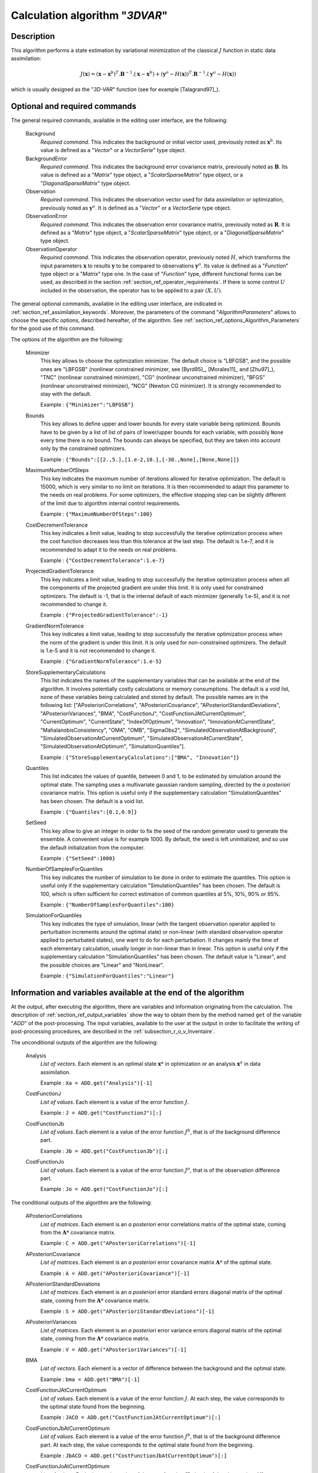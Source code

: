 ..
   Copyright (C) 2008-2015 EDF R&D

   This file is part of SALOME ADAO module.

   This library is free software; you can redistribute it and/or
   modify it under the terms of the GNU Lesser General Public
   License as published by the Free Software Foundation; either
   version 2.1 of the License, or (at your option) any later version.

   This library is distributed in the hope that it will be useful,
   but WITHOUT ANY WARRANTY; without even the implied warranty of
   MERCHANTABILITY or FITNESS FOR A PARTICULAR PURPOSE.  See the GNU
   Lesser General Public License for more details.

   You should have received a copy of the GNU Lesser General Public
   License along with this library; if not, write to the Free Software
   Foundation, Inc., 59 Temple Place, Suite 330, Boston, MA  02111-1307 USA

   See http://www.salome-platform.org/ or email : webmaster.salome@opencascade.com

   Author: Jean-Philippe Argaud, jean-philippe.argaud@edf.fr, EDF R&D

.. index:: single: 3DVAR
.. _section_ref_algorithm_3DVAR:

Calculation algorithm "*3DVAR*"
-------------------------------

Description
+++++++++++

This algorithm performs a state estimation by variational minimization of the
classical :math:`J` function in static data assimilation:

.. math:: J(\mathbf{x})=(\mathbf{x}-\mathbf{x}^b)^T.\mathbf{B}^{-1}.(\mathbf{x}-\mathbf{x}^b)+(\mathbf{y}^o-H(\mathbf{x}))^T.\mathbf{R}^{-1}.(\mathbf{y}^o-H(\mathbf{x}))

which is usually designed as the "*3D-VAR*" function (see for example
[Talagrand97]_).

Optional and required commands
++++++++++++++++++++++++++++++

.. index:: single: AlgorithmParameters
.. index:: single: Background
.. index:: single: BackgroundError
.. index:: single: Observation
.. index:: single: ObservationError
.. index:: single: ObservationOperator
.. index:: single: Minimizer
.. index:: single: Bounds
.. index:: single: MaximumNumberOfSteps
.. index:: single: CostDecrementTolerance
.. index:: single: ProjectedGradientTolerance
.. index:: single: GradientNormTolerance
.. index:: single: StoreSupplementaryCalculations
.. index:: single: Quantiles
.. index:: single: SetSeed
.. index:: single: NumberOfSamplesForQuantiles
.. index:: single: SimulationForQuantiles

The general required commands, available in the editing user interface, are the
following:

  Background
    *Required command*. This indicates the background or initial vector used,
    previously noted as :math:`\mathbf{x}^b`. Its value is defined as a
    "*Vector*" or a *VectorSerie*" type object.

  BackgroundError
    *Required command*. This indicates the background error covariance matrix,
    previously noted as :math:`\mathbf{B}`. Its value is defined as a "*Matrix*"
    type object, a "*ScalarSparseMatrix*" type object, or a
    "*DiagonalSparseMatrix*" type object.

  Observation
    *Required command*. This indicates the observation vector used for data
    assimilation or optimization, previously noted as :math:`\mathbf{y}^o`. It
    is defined as a "*Vector*" or a *VectorSerie* type object.

  ObservationError
    *Required command*. This indicates the observation error covariance matrix,
    previously noted as :math:`\mathbf{R}`. It is defined as a "*Matrix*" type
    object, a "*ScalarSparseMatrix*" type object, or a "*DiagonalSparseMatrix*"
    type object.

  ObservationOperator
    *Required command*. This indicates the observation operator, previously
    noted :math:`H`, which transforms the input parameters :math:`\mathbf{x}` to
    results :math:`\mathbf{y}` to be compared to observations
    :math:`\mathbf{y}^o`. Its value is defined as a "*Function*" type object or
    a "*Matrix*" type one. In the case of "*Function*" type, different
    functional forms can be used, as described in the section
    :ref:`section_ref_operator_requirements`. If there is some control :math:`U`
    included in the observation, the operator has to be applied to a pair
    :math:`(X,U)`.

The general optional commands, available in the editing user interface, are
indicated in :ref:`section_ref_assimilation_keywords`. Moreover, the parameters
of the command "*AlgorithmParameters*" allows to choose the specific options,
described hereafter, of the algorithm. See
:ref:`section_ref_options_Algorithm_Parameters` for the good use of this
command.

The options of the algorithm are the following:

  Minimizer
    This key allows to choose the optimization minimizer. The default choice is
    "LBFGSB", and the possible ones are "LBFGSB" (nonlinear constrained
    minimizer, see [Byrd95]_, [Morales11]_ and [Zhu97]_), "TNC" (nonlinear
    constrained minimizer), "CG" (nonlinear unconstrained minimizer), "BFGS"
    (nonlinear unconstrained minimizer), "NCG" (Newton CG minimizer). It is
    strongly recommended to stay with the default.

    Example : ``{"Minimizer":"LBFGSB"}``

  Bounds
    This key allows to define upper and lower bounds for every state variable
    being optimized. Bounds have to be given by a list of list of pairs of
    lower/upper bounds for each variable, with possibly ``None`` every time
    there is no bound. The bounds can always be specified, but they are taken
    into account only by the constrained optimizers.

    Example : ``{"Bounds":[[2.,5.],[1.e-2,10.],[-30.,None],[None,None]]}``

  MaximumNumberOfSteps
    This key indicates the maximum number of iterations allowed for iterative
    optimization. The default is 15000, which is very similar to no limit on
    iterations. It is then recommended to adapt this parameter to the needs on
    real problems. For some optimizers, the effective stopping step can be
    slightly different of the limit due to algorithm internal control
    requirements.

    Example : ``{"MaximumNumberOfSteps":100}``

  CostDecrementTolerance
    This key indicates a limit value, leading to stop successfully the
    iterative optimization process when the cost function decreases less than
    this tolerance at the last step. The default is 1.e-7, and it is
    recommended to adapt it to the needs on real problems.

    Example : ``{"CostDecrementTolerance":1.e-7}``

  ProjectedGradientTolerance
    This key indicates a limit value, leading to stop successfully the iterative
    optimization process when all the components of the projected gradient are
    under this limit. It is only used for constrained optimizers. The default is
    -1, that is the internal default of each minimizer (generally 1.e-5), and it
    is not recommended to change it.

    Example : ``{"ProjectedGradientTolerance":-1}``

  GradientNormTolerance
    This key indicates a limit value, leading to stop successfully the
    iterative optimization process when the norm of the gradient is under this
    limit. It is only used for non-constrained optimizers.  The default is
    1.e-5 and it is not recommended to change it.

    Example : ``{"GradientNormTolerance":1.e-5}``

  StoreSupplementaryCalculations
    This list indicates the names of the supplementary variables that can be
    available at the end of the algorithm. It involves potentially costly
    calculations or memory consumptions. The default is a void list, none of
    these variables being calculated and stored by default. The possible names
    are in the following list: ["APosterioriCorrelations",
    "APosterioriCovariance", "APosterioriStandardDeviations",
    "APosterioriVariances", "BMA", "CostFunctionJ",
    "CostFunctionJAtCurrentOptimum", "CurrentOptimum", "CurrentState",
    "IndexOfOptimum", "Innovation", "InnovationAtCurrentState",
    "MahalanobisConsistency", "OMA", "OMB", "SigmaObs2",
    "SimulatedObservationAtBackground", "SimulatedObservationAtCurrentOptimum",
    "SimulatedObservationAtCurrentState", "SimulatedObservationAtOptimum",
    "SimulationQuantiles"].

    Example : ``{"StoreSupplementaryCalculations":["BMA", "Innovation"]}``

  Quantiles
    This list indicates the values of quantile, between 0 and 1, to be estimated
    by simulation around the optimal state. The sampling uses a multivariate
    gaussian random sampling, directed by the *a posteriori* covariance matrix.
    This option is useful only if the supplementary calculation
    "SimulationQuantiles" has been chosen. The default is a void list.

    Example : ``{"Quantiles":[0.1,0.9]}``

  SetSeed
    This key allow to give an integer in order to fix the seed of the random
    generator used to generate the ensemble. A convenient value is for example
    1000. By default, the seed is left uninitialized, and so use the default
    initialization from the computer.

    Example : ``{"SetSeed":1000}``

  NumberOfSamplesForQuantiles
    This key indicates the number of simulation to be done in order to estimate
    the quantiles. This option is useful only if the supplementary calculation
    "SimulationQuantiles" has been chosen. The default is 100, which is often
    sufficient for correct estimation of common quantiles at 5%, 10%, 90% or
    95%.

    Example : ``{"NumberOfSamplesForQuantiles":100}``

  SimulationForQuantiles
    This key indicates the type of simulation, linear (with the tangent
    observation operator applied to perturbation increments around the optimal
    state) or non-linear (with standard observation operator applied to
    perturbated states), one want to do for each perturbation. It changes mainly
    the time of each elementary calculation, usually longer in non-linear than
    in linear. This option is useful only if the supplementary calculation
    "SimulationQuantiles" has been chosen. The default value is "Linear", and
    the possible choices are "Linear" and "NonLinear".

    Example : ``{"SimulationForQuantiles":"Linear"}``

Information and variables available at the end of the algorithm
+++++++++++++++++++++++++++++++++++++++++++++++++++++++++++++++

At the output, after executing the algorithm, there are variables and
information originating from the calculation. The description of
:ref:`section_ref_output_variables` show the way to obtain them by the method
named ``get`` of the variable "*ADD*" of the post-processing. The input
variables, available to the user at the output in order to facilitate the
writing of post-processing procedures, are described in the
:ref:`subsection_r_o_v_Inventaire`.

The unconditional outputs of the algorithm are the following:

  Analysis
    *List of vectors*. Each element is an optimal state :math:`\mathbf{x}*` in
    optimization or an analysis :math:`\mathbf{x}^a` in data assimilation.

    Example : ``Xa = ADD.get("Analysis")[-1]``

  CostFunctionJ
    *List of values*. Each element is a value of the error function :math:`J`.

    Example : ``J = ADD.get("CostFunctionJ")[:]``

  CostFunctionJb
    *List of values*. Each element is a value of the error function :math:`J^b`,
    that is of the background difference part.

    Example : ``Jb = ADD.get("CostFunctionJb")[:]``

  CostFunctionJo
    *List of values*. Each element is a value of the error function :math:`J^o`,
    that is of the observation difference part.

    Example : ``Jo = ADD.get("CostFunctionJo")[:]``

The conditional outputs of the algorithm are the following:

  APosterioriCorrelations
    *List of matrices*. Each element is an *a posteriori* error correlations
    matrix of the optimal state, coming from the :math:`\mathbf{A}*` covariance
    matrix.

    Example : ``C = ADD.get("APosterioriCorrelations")[-1]``

  APosterioriCovariance
    *List of matrices*. Each element is an *a posteriori* error covariance
    matrix :math:`\mathbf{A}*` of the optimal state.

    Example : ``A = ADD.get("APosterioriCovariance")[-1]``

  APosterioriStandardDeviations
    *List of matrices*. Each element is an *a posteriori* error standard
    errors diagonal matrix of the optimal state, coming from the
    :math:`\mathbf{A}*` covariance matrix.

    Exemple : ``S = ADD.get("APosterioriStandardDeviations")[-1]``

  APosterioriVariances
    *List of matrices*. Each element is an *a posteriori* error variance
    errors diagonal matrix of the optimal state, coming from the
    :math:`\mathbf{A}*` covariance matrix.

    Example : ``V = ADD.get("APosterioriVariances")[-1]``

  BMA
    *List of vectors*. Each element is a vector of difference between the
    background and the optimal state.

    Example : ``bma = ADD.get("BMA")[-1]``

  CostFunctionJAtCurrentOptimum
    *List of values*. Each element is a value of the error function :math:`J`.
    At each step, the value corresponds to the optimal state found from the
    beginning.

    Example : ``JACO = ADD.get("CostFunctionJAtCurrentOptimum")[:]``

  CostFunctionJbAtCurrentOptimum
    *List of values*. Each element is a value of the error function :math:`J^b`,
    that is of the background difference part. At each step, the value
    corresponds to the optimal state found from the beginning.

    Example : ``JbACO = ADD.get("CostFunctionJbAtCurrentOptimum")[:]``

  CostFunctionJoAtCurrentOptimum
    *List of values*. Each element is a value of the error function :math:`J^o`,
    that is of the observation difference part. At each step, the value
    corresponds to the optimal state found from the beginning.

    Example : ``JoACO = ADD.get("CostFunctionJoAtCurrentOptimum")[:]``

  CurrentOptimum
    *List of vectors*. Each element is the optimal state obtained at the current
    step of the optimization algorithm. It is not necessarely the last state.

    Exemple : ``Xo = ADD.get("CurrentOptimum")[:]``

  CurrentState
    *List of vectors*. Each element is a usual state vector used during the
    optimization algorithm procedure.

    Example : ``Xs = ADD.get("CurrentState")[:]``

  IndexOfOptimum
    *List of integers*. Each element is the iteration index of the optimum
    obtained at the current step the optimization algorithm. It is not
    necessarely the number of the last iteration.

    Exemple : ``i = ADD.get("IndexOfOptimum")[-1]``

  Innovation
    *List of vectors*. Each element is an innovation vector, which is in static
    the difference between the optimal and the background, and in dynamic the
    evolution increment.

    Example : ``d = ADD.get("Innovation")[-1]``

  InnovationAtCurrentState
    *List of vectors*. Each element is an innovation vector at current state.

    Example : ``ds = ADD.get("InnovationAtCurrentState")[-1]``

  MahalanobisConsistency
    *List of values*. Each element is a value of the Mahalanobis quality
    indicator.

    Example : ``m = ADD.get("MahalanobisConsistency")[-1]``

  OMA
    *List of vectors*. Each element is a vector of difference between the
    observation and the optimal state in the observation space.

    Example : ``oma = ADD.get("OMA")[-1]``

  OMB
    *List of vectors*. Each element is a vector of difference between the
    observation and the background state in the observation space.

    Example : ``omb = ADD.get("OMB")[-1]``

  SigmaObs2
    *List of values*. Each element is a value of the quality indicator
    :math:`(\sigma^o)^2` of the observation part.

    Example : ``so2 = ADD.get("SigmaObs")[-1]``

  SimulatedObservationAtBackground
    *List of vectors*. Each element is a vector of observation simulated from
    the background :math:`\mathbf{x}^b`.

    Example : ``hxb = ADD.get("SimulatedObservationAtBackground")[-1]``

  SimulatedObservationAtCurrentOptimum
    *List of vectors*. Each element is a vector of observation simulated from
    the optimal state obtained at the current step the optimization algorithm,
    that is, in the observation space.

    Exemple : ``hxo = ADD.get("SimulatedObservationAtCurrentOptimum")[-1]``

  SimulatedObservationAtCurrentState
    *List of vectors*. Each element is an observed vector at the current state,
    that is, in the observation space.

    Example : ``hxs = ADD.get("SimulatedObservationAtCurrentState")[-1]``

  SimulatedObservationAtOptimum
    *List of vectors*. Each element is a vector of observation simulated from
    the analysis or optimal state :math:`\mathbf{x}^a`.

    Example : ``hxa = ADD.get("SimulatedObservationAtOptimum")[-1]``

  SimulationQuantiles
    *List of vectors*. Each element is a vector corresponding to the observed
    state which realize the required quantile, in the same order than the
    quantiles required by the user.

    Example : ``sQuantiles = ADD.get("SimulationQuantiles")[:]``

See also
++++++++

References to other sections:
  - :ref:`section_ref_algorithm_Blue`
  - :ref:`section_ref_algorithm_ExtendedBlue`
  - :ref:`section_ref_algorithm_LinearityTest`

Bibliographical references:
  - [Byrd95]_
  - [Morales11]_
  - [Talagrand97]_
